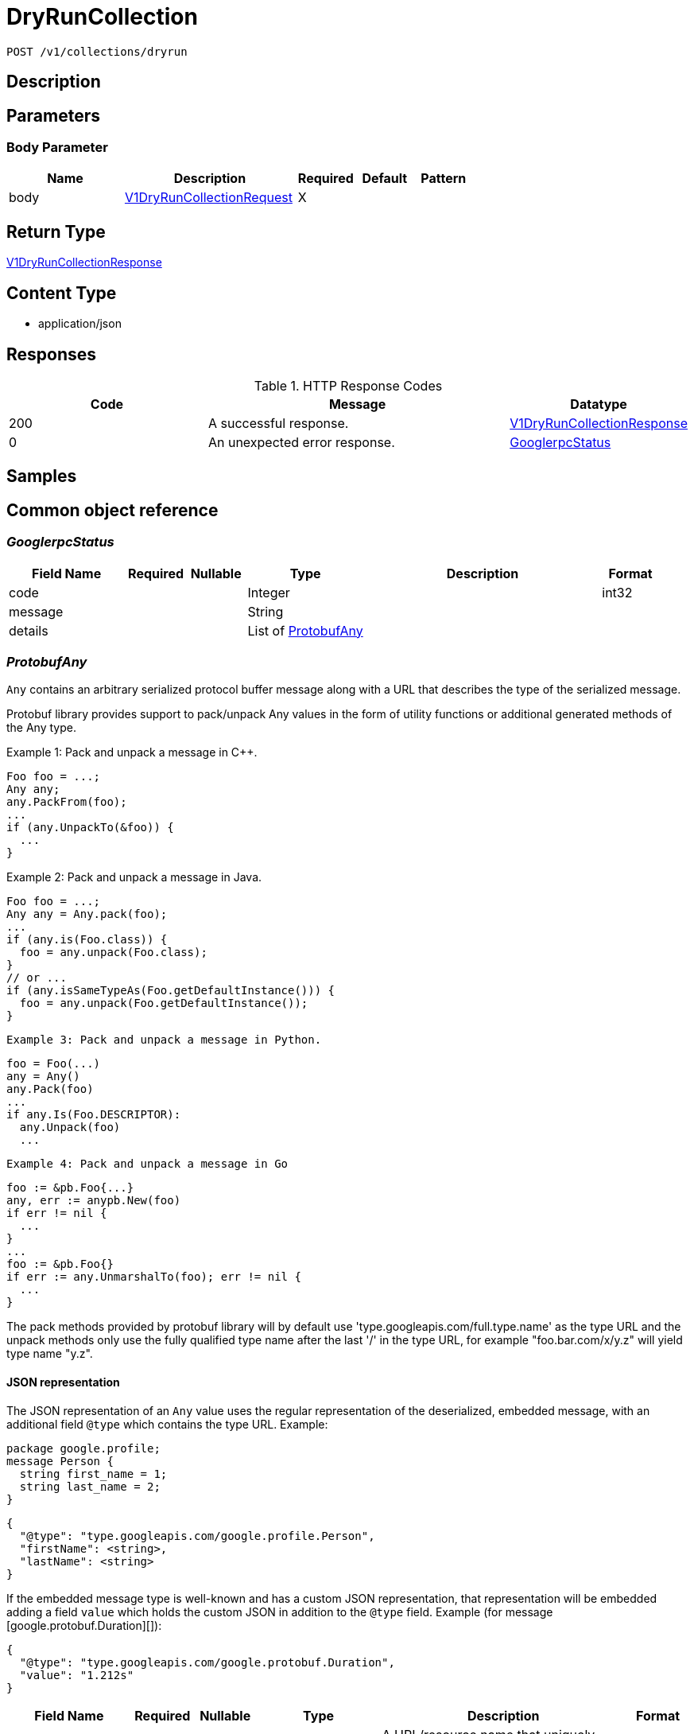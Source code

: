 // Auto-generated by scripts. Do not edit.
:_mod-docs-content-type: ASSEMBLY
:context: _v1_collections_dryrun_post





[id="DryRunCollection_{context}"]
= DryRunCollection

:toc: macro
:toc-title:

toc::[]


`POST /v1/collections/dryrun`



== Description







== Parameters


=== Body Parameter

[cols="2,3,1,1,1"]
|===
|Name| Description| Required| Default| Pattern

| body
|  <<V1DryRunCollectionRequest_{context}, V1DryRunCollectionRequest>>
| X
|
|

|===





== Return Type

<<V1DryRunCollectionResponse_{context}, V1DryRunCollectionResponse>>


== Content Type

* application/json

== Responses

.HTTP Response Codes
[cols="2,3,1"]
|===
| Code | Message | Datatype


| 200
| A successful response.
|  <<V1DryRunCollectionResponse_{context}, V1DryRunCollectionResponse>>


| 0
| An unexpected error response.
|  <<GooglerpcStatus_{context}, GooglerpcStatus>>

|===

== Samples









ifdef::internal-generation[]
== Implementation



endif::internal-generation[]


[id="common-object-reference_{context}"]
== Common object reference



[id="GooglerpcStatus_{context}"]
=== _GooglerpcStatus_
 




[.fields-GooglerpcStatus]
[cols="2,1,1,2,4,1"]
|===
| Field Name| Required| Nullable | Type| Description | Format

| code
| 
| 
|   Integer  
| 
| int32    

| message
| 
| 
|   String  
| 
|     

| details
| 
| 
|   List   of <<ProtobufAny_{context}, ProtobufAny>>
| 
|     

|===



[id="ProtobufAny_{context}"]
=== _ProtobufAny_
 

`Any` contains an arbitrary serialized protocol buffer message along with a
URL that describes the type of the serialized message.

Protobuf library provides support to pack/unpack Any values in the form
of utility functions or additional generated methods of the Any type.

Example 1: Pack and unpack a message in C++.

    Foo foo = ...;
    Any any;
    any.PackFrom(foo);
    ...
    if (any.UnpackTo(&foo)) {
      ...
    }

Example 2: Pack and unpack a message in Java.

    Foo foo = ...;
    Any any = Any.pack(foo);
    ...
    if (any.is(Foo.class)) {
      foo = any.unpack(Foo.class);
    }
    // or ...
    if (any.isSameTypeAs(Foo.getDefaultInstance())) {
      foo = any.unpack(Foo.getDefaultInstance());
    }

 Example 3: Pack and unpack a message in Python.

    foo = Foo(...)
    any = Any()
    any.Pack(foo)
    ...
    if any.Is(Foo.DESCRIPTOR):
      any.Unpack(foo)
      ...

 Example 4: Pack and unpack a message in Go

     foo := &pb.Foo{...}
     any, err := anypb.New(foo)
     if err != nil {
       ...
     }
     ...
     foo := &pb.Foo{}
     if err := any.UnmarshalTo(foo); err != nil {
       ...
     }

The pack methods provided by protobuf library will by default use
'type.googleapis.com/full.type.name' as the type URL and the unpack
methods only use the fully qualified type name after the last '/'
in the type URL, for example "foo.bar.com/x/y.z" will yield type
name "y.z".

==== JSON representation
The JSON representation of an `Any` value uses the regular
representation of the deserialized, embedded message, with an
additional field `@type` which contains the type URL. Example:

    package google.profile;
    message Person {
      string first_name = 1;
      string last_name = 2;
    }

    {
      "@type": "type.googleapis.com/google.profile.Person",
      "firstName": <string>,
      "lastName": <string>
    }

If the embedded message type is well-known and has a custom JSON
representation, that representation will be embedded adding a field
`value` which holds the custom JSON in addition to the `@type`
field. Example (for message [google.protobuf.Duration][]):

    {
      "@type": "type.googleapis.com/google.protobuf.Duration",
      "value": "1.212s"
    }


[.fields-ProtobufAny]
[cols="2,1,1,2,4,1"]
|===
| Field Name| Required| Nullable | Type| Description | Format

| @type
| 
| 
|   String  
| A URL/resource name that uniquely identifies the type of the serialized protocol buffer message. This string must contain at least one \"/\" character. The last segment of the URL's path must represent the fully qualified name of the type (as in `path/google.protobuf.Duration`). The name should be in a canonical form (e.g., leading \".\" is not accepted).  In practice, teams usually precompile into the binary all types that they expect it to use in the context of Any. However, for URLs which use the scheme `http`, `https`, or no scheme, one can optionally set up a type server that maps type URLs to message definitions as follows:  * If no scheme is provided, `https` is assumed. * An HTTP GET on the URL must yield a [google.protobuf.Type][]   value in binary format, or produce an error. * Applications are allowed to cache lookup results based on the   URL, or have them precompiled into a binary to avoid any   lookup. Therefore, binary compatibility needs to be preserved   on changes to types. (Use versioned type names to manage   breaking changes.)  Note: this functionality is not currently available in the official protobuf release, and it is not used for type URLs beginning with type.googleapis.com. As of May 2023, there are no widely used type server implementations and no plans to implement one.  Schemes other than `http`, `https` (or the empty scheme) might be used with implementation specific semantics.
|     

|===



[id="StorageBooleanOperator_{context}"]
=== _StorageBooleanOperator_
 






[.fields-StorageBooleanOperator]
[cols="1"]
|===
| Enum Values

| OR
| AND

|===


[id="StorageListDeployment_{context}"]
=== _StorageListDeployment_
 Next available tag: 9




[.fields-StorageListDeployment]
[cols="2,1,1,2,4,1"]
|===
| Field Name| Required| Nullable | Type| Description | Format

| id
| 
| 
|   String  
| 
|     

| hash
| 
| 
|   String  
| 
| uint64    

| name
| 
| 
|   String  
| 
|     

| cluster
| 
| 
|   String  
| 
|     

| clusterId
| 
| 
|   String  
| 
|     

| namespace
| 
| 
|   String  
| 
|     

| created
| 
| 
|   Date  
| 
| date-time    

| priority
| 
| 
|   String  
| 
| int64    

|===



[id="StorageMatchType_{context}"]
=== _StorageMatchType_
 






[.fields-StorageMatchType]
[cols="1"]
|===
| Enum Values

| EXACT
| REGEX

|===


[id="StorageResourceSelector_{context}"]
=== _StorageResourceSelector_
 




[.fields-StorageResourceSelector]
[cols="2,1,1,2,4,1"]
|===
| Field Name| Required| Nullable | Type| Description | Format

| rules
| 
| 
|   List   of <<StorageSelectorRule_{context}, StorageSelectorRule>>
| `rules` resolve as a conjunction (AND).
|     

|===



[id="StorageRuleValue_{context}"]
=== _StorageRuleValue_
 




[.fields-StorageRuleValue]
[cols="2,1,1,2,4,1"]
|===
| Field Name| Required| Nullable | Type| Description | Format

| value
| 
| 
|   String  
| 
|     

| matchType
| 
| 
|  <<StorageMatchType_{context}, StorageMatchType>>  
| 
|    EXACT, REGEX,  

|===



[id="StorageSelectorRule_{context}"]
=== _StorageSelectorRule_
 




[.fields-StorageSelectorRule]
[cols="2,1,1,2,4,1"]
|===
| Field Name| Required| Nullable | Type| Description | Format

| fieldName
| 
| 
|   String  
| 
|     

| operator
| 
| 
|  <<StorageBooleanOperator_{context}, StorageBooleanOperator>>  
| 
|    OR, AND,  

| values
| 
| 
|   List   of <<StorageRuleValue_{context}, StorageRuleValue>>
| `values` resolve as a conjunction (AND) or disjunction (OR) depending on operator. For MVP, only OR is supported from UX standpoint.
|     

|===



[id="V1AggregateBy_{context}"]
=== _V1AggregateBy_
 




[.fields-V1AggregateBy]
[cols="2,1,1,2,4,1"]
|===
| Field Name| Required| Nullable | Type| Description | Format

| aggrFunc
| 
| 
|  <<V1Aggregation_{context}, V1Aggregation>>  
| 
|    UNSET, COUNT, MIN, MAX,  

| distinct
| 
| 
|   Boolean  
| 
|     

|===



[id="V1Aggregation_{context}"]
=== _V1Aggregation_
 






[.fields-V1Aggregation]
[cols="1"]
|===
| Enum Values

| UNSET
| COUNT
| MIN
| MAX

|===


[id="V1CollectionDeploymentMatchOptions_{context}"]
=== _V1CollectionDeploymentMatchOptions_
 




[.fields-V1CollectionDeploymentMatchOptions]
[cols="2,1,1,2,4,1"]
|===
| Field Name| Required| Nullable | Type| Description | Format

| withMatches
| 
| 
|   Boolean  
| 
|     

| filterQuery
| 
| 
| <<V1RawQuery_{context}, V1RawQuery>>    
| 
|     

|===



[id="V1DryRunCollectionRequest_{context}"]
=== _V1DryRunCollectionRequest_
 




[.fields-V1DryRunCollectionRequest]
[cols="2,1,1,2,4,1"]
|===
| Field Name| Required| Nullable | Type| Description | Format

| name
| 
| 
|   String  
| 
|     

| id
| 
| 
|   String  
| 
|     

| description
| 
| 
|   String  
| 
|     

| resourceSelectors
| 
| 
|   List   of <<StorageResourceSelector_{context}, StorageResourceSelector>>
| 
|     

| embeddedCollectionIds
| 
| 
|   List   of `string`
| 
|     

| options
| 
| 
| <<V1CollectionDeploymentMatchOptions_{context}, V1CollectionDeploymentMatchOptions>>    
| 
|     

|===



[id="V1DryRunCollectionResponse_{context}"]
=== _V1DryRunCollectionResponse_
 




[.fields-V1DryRunCollectionResponse]
[cols="2,1,1,2,4,1"]
|===
| Field Name| Required| Nullable | Type| Description | Format

| deployments
| 
| 
|   List   of <<StorageListDeployment_{context}, StorageListDeployment>>
| 
|     

|===



[id="V1Pagination_{context}"]
=== _V1Pagination_
 




[.fields-V1Pagination]
[cols="2,1,1,2,4,1"]
|===
| Field Name| Required| Nullable | Type| Description | Format

| limit
| 
| 
|   Integer  
| 
| int32    

| offset
| 
| 
|   Integer  
| 
| int32    

| sortOption
| 
| 
| <<V1SortOption_{context}, V1SortOption>>    
| 
|     

| sortOptions
| 
| 
|   List   of <<V1SortOption_{context}, V1SortOption>>
| This field is under development. It is not supported on any REST APIs.
|     

|===



[id="V1RawQuery_{context}"]
=== _V1RawQuery_
 

RawQuery represents the search query string.
The format of the query string is "<field name>:<value,value,...>+<field name>:<value, value,...>+..."
For example:
To search for deployments named "central" and "sensor" in the namespace "stackrox", the query string would be
"Deployment:central,sensor+Namespace:stackrox"
RawQuery is used in ListAPIs to search for a particular object.


[.fields-V1RawQuery]
[cols="2,1,1,2,4,1"]
|===
| Field Name| Required| Nullable | Type| Description | Format

| query
| 
| 
|   String  
| 
|     

| pagination
| 
| 
| <<V1Pagination_{context}, V1Pagination>>    
| 
|     

|===



[id="V1SortOption_{context}"]
=== _V1SortOption_
 




[.fields-V1SortOption]
[cols="2,1,1,2,4,1"]
|===
| Field Name| Required| Nullable | Type| Description | Format

| field
| 
| 
|   String  
| 
|     

| reversed
| 
| 
|   Boolean  
| 
|     

| aggregateBy
| 
| 
| <<V1AggregateBy_{context}, V1AggregateBy>>    
| 
|     

|===




